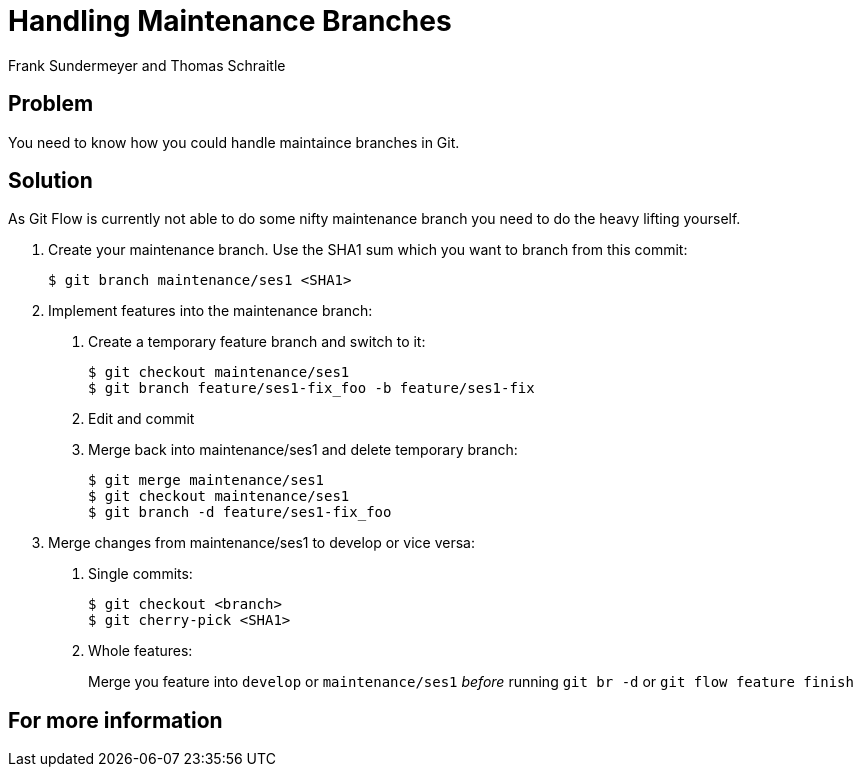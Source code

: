 Handling Maintenance Branches
=============================
Frank Sundermeyer and Thomas Schraitle
:Author Initials: toms


Problem
-------

You need to know how you could handle maintaince branches in Git.


Solution
--------

As Git Flow is currently not able to do some nifty maintenance branch
you need to do the heavy lifting yourself.

1. Create your maintenance branch. Use the SHA1 sum which you want to
   branch from this commit:
+
   $ git branch maintenance/ses1 <SHA1>

2. Implement features into the maintenance branch:

   a. Create a temporary feature branch and switch to it:
+
      $ git checkout maintenance/ses1
      $ git branch feature/ses1-fix_foo -b feature/ses1-fix

   b. Edit and commit

   c. Merge back into maintenance/ses1 and delete temporary branch:
+
      $ git merge maintenance/ses1
      $ git checkout maintenance/ses1
      $ git branch -d feature/ses1-fix_foo

3. Merge changes from maintenance/ses1 to develop or vice versa:

   a. Single commits:
+
      $ git checkout <branch>
      $ git cherry-pick <SHA1>

   b. Whole features:
+
Merge you feature into `develop` or `maintenance/ses1` _before_
running `git br -d` or `git flow feature finish`


For more information
--------------------
